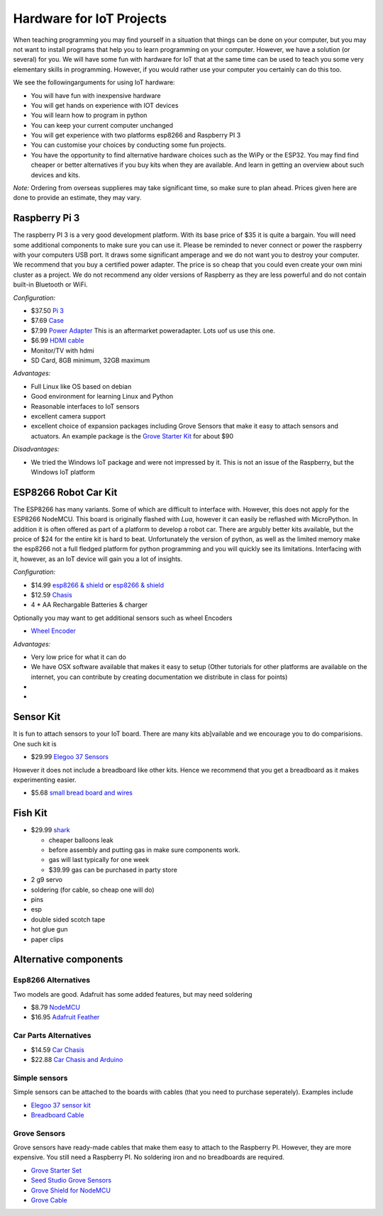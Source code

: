 Hardware for IoT Projects
=========================

When teaching programming you may find yourself in a situation that
things can be done on your computer, but you may not want to install
programs that help you to learn programming on your computer. However,
we have a solution (or several) for you. We will have some fun with
hardware for IoT that at the same time can be used to teach you some
very elementary skills in programming. However, if you would rather use
your computer you certainly can do this too.

We see the followingarguments for using IoT hardware:

-  You will have fun with inexpensive hardware
-  You will get hands on experience with IOT devices
-  You will learn how to program in python
-  You can keep your current computer unchanged
-  You will get experience with two platforms esp8266 and Raspberry PI 3
-  You can customise your choices by conducting some fun projects.
-  You have the opportunity to find alternative hardware choices such as
   the WiPy or the ESP32. You may find find cheaper or better
   alternatives if you buy kits when they are available. And learn in
   getting an overview about such devices and kits.

*Note:* Ordering from overseas supplieres may take significant time, so
make sure to plan ahead. Prices given here are done to provide an
estimate, they may vary.

Raspberry Pi 3
--------------

The raspberry PI 3 is a very good development platform. With its base
price of $35 it is quite a bargain. You will need some additional
components to make sure you can use it. Please be reminded to never
connect or power the raspberry with your computers USB port. It draws
some significant amperage and we do not want you to destroy your
computer. We recommend that you buy a certified power adapter. The price
is so cheap that you could even create your own mini cluster as a
project. We do not recommend any older versions of Raspberry as they are
less powerful and do not contain built-in Bluetooth or WiFi.

*Configuration:*

-  $37.50 `Pi
   3 <https://www.amazon.com/Raspberry-Model-A1-2GHz-64-bit-quad-core/dp/B01CD5VC92/ref=sr_1_1?s=pc&ie=UTF8&qid=1499251061&sr=1-1&keywords=raspberry+pi+3>`__
-  $7.69
   `Case <https://www.amazon.com/Eleduino-Raspberry-Model-Acrylic-Enclosure/dp/B01CQRROLW/ref=sr_1_7?s=electronics&ie=UTF8&qid=1499251106&sr=1-7&keywords=raspberry+pi+3+case>`__
-  $7.99 `Power
   Adapter <https://www.amazon.com/Enokay-Supply-Raspberry-Charger-Adapter/dp/B01MZX466R/ref=sr_1_3?ie=UTF8&qid=1498443576&sr=8-3&keywords=raspberry+pi+power+adapter+micro+usb+switch>`__
   This is an aftermarket poweradapter. Lots uof us use this one.
-  $6.99 `HDMI
   cable <https://www.amazon.com/AmazonBasics-High-Speed-HDMI-Cable-Standard/dp/B014I8SSD0/ref=sr_1_3?ie=UTF8&qid=1499253502&sr=8-3&keywords=hdmi+cable>`__
-  Monitor/TV with hdmi
-  SD Card, 8GB minimum, 32GB maximum

*Advantages:*

-  Full Linux like OS based on debian
-  Good environment for learning Linux and Python
-  Reasonable interfaces to IoT sensors
-  excellent camera support
-  excellent choice of expansion packages including Grove Sensors that
   make it easy to attach sensors and actuators. An example package is
   the `Grove Starter
   Kit <https://www.amazon.com/GrovePi-Starter-Kit-Dexter-Industries/dp/B00TXTZ5SQ/ref=pd_lpo_vtph_147_bs_tr_img_1?_encoding=UTF8&psc=1&refRID=45QX6XSNZAG1NT8NES79>`__
   for about $90

*Disadvantages:*

-  We tried the Windows IoT package and were not impressed by it. This
   is not an issue of the Raspberry, but the Windows IoT platform

ESP8266 Robot Car Kit
---------------------

The ESP8266 has many variants. Some of which are difficult to interface
with. However, this does not apply for the ESP8266 NodeMCU. This board
is originally flashed with *Lua*, however it can easily be reflashed
with MicroPython. In addition it is often offered as part of a platform
to develop a robot car. There are argubly better kits available, but the
proice of $24 for the entire kit is hard to beat. Unfortunately the
version of python, as well as the limited memory make the esp8266 not a
full fledged platform for python programming and you will quickly see
its limitations. Interfacing with it, however, as an IoT device will
gain you a lot of insights.

*Configuration:*

-  $14.99 `esp8266 &
   shield <https://www.amazon.com/KOOKYE-ESP8266-NodeMcu-ESP-12E-Expansion/dp/B01C6MR62E/ref=sr_1_1?ie=UTF8&qid=1499251895&sr=8-1&keywords=esp8266+robot+car>`__
   or `esp8266 &
   shield <https://www.amazon.com/Makerfocus-ESP8266-ESP-12E-Development-Expansion/dp/B01MU4XQUN/ref=sr_1_2?ie=UTF8&qid=1499252002&sr=8-2&keywords=esp8266+motor+shield>`__
-  $12.59
   `Chasis <https://www.amazon.com/Emgreat-Chassis-Encoder-wheels-Battery/dp/B00GLO5SMY/ref=pd_rhf_se_s_cp_10?_encoding=UTF8&pd_rd_i=B00GLO5SMY&pd_rd_r=77XYGK6BE54FGDTGQ0AC&pd_rd_w=FNQFl&pd_rd_wg=wKMdb&psc=1&refRID=77XYGK6BE54FGDTGQ0AC>`__
-  4 \* AA Rechargable Batteries & charger

Optionally you may want to get additional sensors such as wheel Encoders

-  `Wheel
   Encoder <https://www.amazon.com/Wheel-Encoder-Kit-Robot-Car/dp/B00NPWGEIM/ref=sr_1_4?s=toys-and-games&ie=UTF8&qid=1499254488&sr=1-4&keywords=speed+sensor+robot+car+wheel>`__

*Advantages:*

-  Very low price for what it can do
-  We have OSX software available that makes it easy to setup (Other
   tutorials for other platforms are available on the internet, you can
   contribute by creating documentation we distribute in class for
   points)
-  
-  

Sensor Kit
----------

It is fun to attach sensors to your IoT board. There are many kits
ab]vailable and we encourage you to do comparisions. One such kit is

-  $29.99 `Elegoo 37
   Sensors <https://www.amazon.com/Elegoo-Upgraded-Modules-Tutorial-Arduino/dp/B01MG49ZQ5/ref=sr_1_7?s=electronics&ie=UTF8&qid=1499251441&sr=1-7&keywords=elegoo>`__

However it does not include a breadboard like other kits. Hence we
recommend that you get a breadboard as it makes experimenting easier.

-  $5.68 `small bread board and
   wires <https://www.amazon.com/Elegoo-Premium-Female-tie-points-breadboard/dp/B06XB8TZVC/ref=sr_1_23?s=electronics&ie=UTF8&qid=1499251600&sr=1-23&keywords=elegoo>`__

Fish Kit
--------

-  $29.99
   `shark <https://www.amazon.com/Swimmer-Inflatable-Flying-Replacement-Balloon/dp/B00658LN3E/ref=pd_bxgy_21_img_2?_encoding=UTF8&pd_rd_i=B00658LN3E&pd_rd_r=F71N2YCYE6Z0BCCEPQJC&pd_rd_w=AwYab&pd_rd_wg=rHTnv&psc=1&refRID=F71N2YCYE6Z0BCCEPQJC>`__

   -  cheaper balloons leak
   -  before assembly and putting gas in make sure components work.
   -  gas will last typically for one week
   -  $39.99 gas can be purchased in party store

-  2 g9 servo
-  soldering (for cable, so cheap one will do)
-  pins
-  esp
-  double sided scotch tape
-  hot glue gun
-  paper clips

Alternative components
----------------------

Esp8266 Alternatives
~~~~~~~~~~~~~~~~~~~~

Two models are good. Adafruit has some added features, but may need
soldering

-  $8.79
   `NodeMCU <https://www.amazon.com/HiLetgo-Version-NodeMCU-Internet-Development/dp/B010O1G1ES/ref=sr_1_3?s=electronics&ie=UTF8&qid=1499251149&sr=1-3&keywords=esp8266>`__
-  $16.95 `Adafruit Feather <https://www.adafruit.com/product/2821>`__

Car Parts Alternatives
~~~~~~~~~~~~~~~~~~~~~~

-  $14.59 `Car
   Chasis <https://www.amazon.com/Ardokit-Chassis-Encoder-Battery-Arduino/dp/B00K5OWHXO/ref=sr_1_3?s=electronics&ie=UTF8&qid=1499251712&sr=1-3&keywords=robot+car>`__
-  $22.88 `Car Chasis and
   Arduino <https://www.amazon.com/VKmaker-Avoidance-tracking-Chassis-Ultrasonic/dp/B01CXVA6IO/ref=sr_1_6?s=electronics&ie=UTF8&qid=1499251770&sr=1-6&keywords=robot+car>`__

Simple sensors
~~~~~~~~~~~~~~

Simple sensors can be attached to the boards with cables (that you need
to purchase seperately). Examples include

-  `Elegoo 37 sensor
   kit <https://www.amazon.com/Elegoo-Sensor-Module-Arduino-MEGA/dp/B009OVGKTQ/ref=sr_1_5?s=electronics&ie=UTF8&qid=1500678010&sr=1-5&keywords=grove+sensor>`__
-  `Breadboard
   Cable <https://www.amazon.com/Breadboard-Wires-Aoyoho-Multicolored-Jumper/dp/B01GK2Q4ZQ/ref=sr_1_1?s=electronics&ie=UTF8&qid=1500678142&sr=1-1&keywords=bread+board+cab%3Be>`__

Grove Sensors
~~~~~~~~~~~~~

Grove sensors have ready-made cables that make them easy to attach to
the Raspberry PI. However, they are more expensive. You still need a
Raspberry PI. No soldering iron and no breadboards are required.

-  `Grove Starter
   Set <https://www.seeedstudio.com/Grove-Starter-Kit-for-Arduino-p-1855.html>`__
-  `Seed Studio Grove
   Sensors <https://www.seeedstudio.com/category/Grove-c-1003.html>`__
-  `Grove Shield for
   NodeMCU <https://www.seeedstudio.com/Grove-Base-Shield-for-NodeMCU-p-2513.html>`__
-  `Grove
   Cable <http://www.switchdoc.com/2016/02/tutorial-intro-to-grove-connectors-for-arduinoraspberry-pi-projects/>`__
